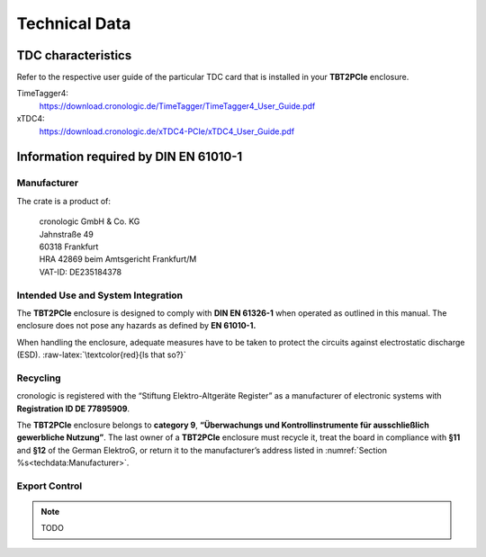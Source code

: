 Technical Data
==============

TDC characteristics
-------------------
Refer to the respective user guide of the particular TDC card that is installed
in your **TBT2PCIe** enclosure.

TimeTagger4:
    `<https://download.cronologic.de/TimeTagger/TimeTagger4_User_Guide.pdf>`_
  
xTDC4:
    `<https://download.cronologic.de/xTDC4-PCIe/xTDC4_User_Guide.pdf>`_


Information required by DIN EN 61010-1
--------------------------------------

Manufacturer
~~~~~~~~~~~~

The crate is a product of:

    | cronologic GmbH & Co. KG
    | Jahnstraße 49
    | 60318 Frankfurt

    | HRA 42869 beim Amtsgericht Frankfurt/M
    | VAT-ID: DE235184378


Intended Use and System Integration
~~~~~~~~~~~~~~~~~~~~~~~~~~~~~~~~~~~

The **TBT2PCIe** enclosure is designed to comply with **DIN EN 61326-1**
when operated as outlined in this manual. The enclosure
does not pose any hazards as defined by **EN 61010-1.**

When handling the enclosure, adequate measures have to be taken to protect
the circuits against electrostatic discharge (ESD).
:raw-latex:`\textcolor{red}{Is that so?}`


Recycling
~~~~~~~~~

cronologic is registered with the “Stiftung Elektro-Altgeräte Register”
as a manufacturer of electronic systems with **Registration ID DE
77895909**.

The **TBT2PCIe** enclosure belongs to **category 9**, **“Überwachungs und
Kontrollinstrumente für ausschließlich gewerbliche Nutzung”**. The last owner
of a **TBT2PCIe** enclosure must recycle it, treat the board in compliance with
**§11** and **§12** of the German ElektroG, or return it to the manufacturer’s
address listed in :numref:`Section %s<techdata:Manufacturer>`.


Export Control
~~~~~~~~~~~~~~

.. note::
    TODO
